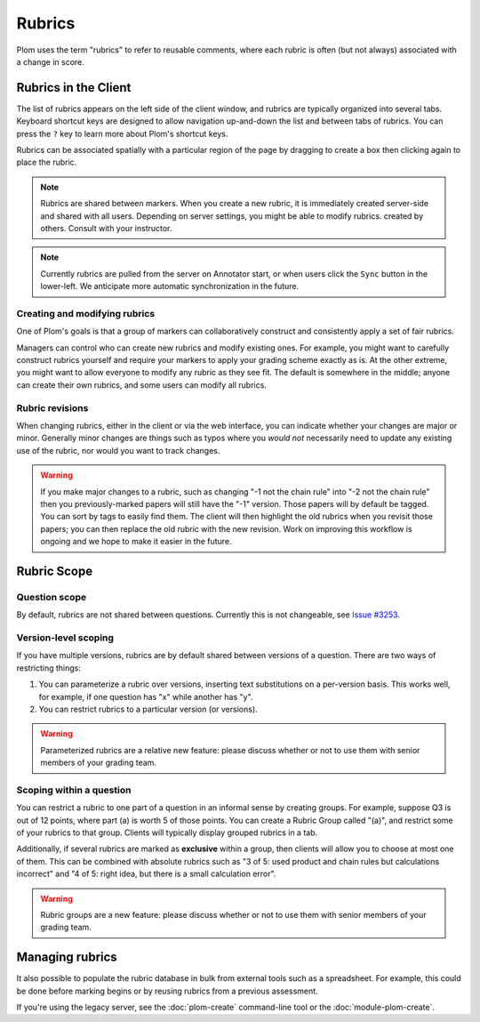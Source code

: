 .. Plom documentation
   Copyright (C) 2023-2025 Colin B. Macdonald
   SPDX-License-Identifier: AGPL-3.0-or-later


Rubrics
=======

Plom uses the term "rubrics" to refer to reusable comments, where each
rubric is often (but not always) associated with a change in score.


Rubrics in the Client
---------------------

The list of rubrics appears on the left side of the client window, and
rubrics are typically organized into several tabs.  Keyboard shortcut
keys are designed to allow navigation up-and-down the list and between
tabs of rubrics.  You can press the ``?`` key to learn more about
Plom's shortcut keys.

Rubrics can be associated spatially with a particular region of the
page by dragging to create a box then clicking again to place the
rubric.

.. note::
   Rubrics are shared between markers.  When you create a new rubric, it
   is immediately created server-side and shared with all users.
   Depending on server settings, you might be able to modify rubrics.
   created by others.  Consult with your instructor.

.. note::
   Currently rubrics are pulled from the server on Annotator start,
   or when users click the ``Sync`` button in the lower-left.
   We anticipate more automatic synchronization in the future.


Creating and modifying rubrics
^^^^^^^^^^^^^^^^^^^^^^^^^^^^^^

One of Plom's goals is that a group of markers can collaboratively
construct and consistently apply a set of fair rubrics.

Managers can control who can create new rubrics and modify existing
ones.
For example, you might want to carefully construct rubrics yourself
and require your markers to apply your grading scheme exactly as is.
At the other extreme, you might want to allow everyone to modify any
rubric as they see fit.
The default is somewhere in the middle; anyone can create their own
rubrics, and some users can modify all rubrics.


Rubric revisions
^^^^^^^^^^^^^^^^

When changing rubrics, either in the client or via the web interface,
you can indicate whether your changes are major or minor.
Generally minor changes are things such as typos where you *would not*
necessarily need to update any existing use of the rubric, nor would
you want to track changes.

.. warning::
   If you make major changes to a rubric, such as changing
   "-1 not the chain rule" into "-2 not the chain rule" then you
   previously-marked papers will still have the "-1" version.
   Those papers will by default be tagged.
   You can sort by tags to easily find them.
   The client will then highlight the old rubrics when you revisit
   those papers; you can then replace the old rubric with the new
   revision.
   Work on improving this workflow is ongoing and we hope to make
   it easier in the future.


Rubric Scope
------------

Question scope
^^^^^^^^^^^^^^

By default, rubrics are not shared between questions.
Currently this is not changeable,
see `Issue #3253 <https://gitlab.com/plom/plom/-/issues/3253>`_.


Version-level scoping
^^^^^^^^^^^^^^^^^^^^^

If you have multiple versions, rubrics are by default shared between
versions of a question.  There are two ways of restricting things:

1. You can parameterize a rubric over versions, inserting text
   substitutions on a per-version basis.  This works well, for
   example, if one question has "x" while another has "y".

2. You can restrict rubrics to a particular version (or versions).

.. warning::
   Parameterized rubrics are a relative new feature: please discuss whether
   or not to use them with senior members of your grading team.


Scoping within a question
^^^^^^^^^^^^^^^^^^^^^^^^^

You can restrict a rubric to one part of a question in an informal
sense by creating groups.  For example, suppose Q3 is out of 12
points, where part (a) is worth 5 of those points.  You can create a
Rubric Group called "(a)", and restrict some of your rubrics to that
group.  Clients will typically display grouped rubrics in a tab.

Additionally, if several rubrics are marked as **exclusive** within a
group, then clients will allow you to choose at most one of them.
This can be combined with absolute rubrics such as "3 of 5: used
product and chain rules but calculations incorrect" and "4 of 5: right
idea, but there is a small calculation error".

.. warning::
   Rubric groups are a new feature: please discuss whether or not
   to use them with senior members of your grading team.


Managing rubrics
----------------

It also possible to populate the rubric database in bulk from external
tools such as a spreadsheet.  For example, this could be done before
marking begins or by reusing rubrics from a previous assessment.

If you're using the legacy server,
see the :doc:`plom-create` command-line tool or the :doc:`module-plom-create`.
